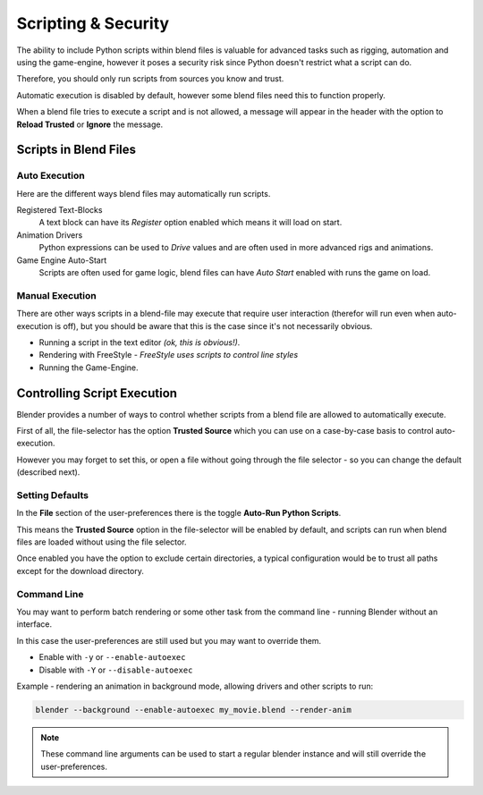 
********************
Scripting & Security
********************

The ability to include Python scripts within blend files is valuable for advanced tasks such
as rigging, automation and using the game-engine,
however it poses a security risk since Python doesn't restrict what a script can do.

Therefore, you should only run scripts from sources you know and trust.

Automatic execution is disabled by default,
however some blend files need this to function properly.

When a blend file tries to execute a script and is not allowed, a message will appear in the
header with the option to **Reload Trusted** or **Ignore** the message.


.. figure:: /images/Python_Script_AutoExec_Header.jpg
   :width: 800px


Scripts in Blend Files
======================

Auto Execution
--------------

Here are the different ways blend files may automatically run scripts.


Registered Text-Blocks
  A text block can have its *Register* option enabled which means it will load on start.
Animation Drivers
  Python expressions can be used to *Drive* values and are often used in more advanced rigs and animations.
Game Engine Auto-Start
  Scripts are often used for game logic, blend files can have *Auto Start* enabled with runs the game on load.


Manual Execution
----------------

There are other ways scripts in a blend-file may execute that require user
interaction (therefor will run even when auto-execution is off),
but you should be aware
that this is the case since it's not necessarily obvious.


- Running a script in the text editor *(ok, this is obvious!)*.
- Rendering with FreeStyle - *FreeStyle uses scripts to control line styles*
- Running the Game-Engine.


Controlling Script Execution
============================

Blender provides a number of ways to control whether scripts from a blend file are allowed to
automatically execute.

First of all, the file-selector has the option **Trusted Source** which you can use on a
case-by-case basis to control auto-execution.

However you may forget to set this,
or open a file without going through the file selector - so you can change the default
(described next).


Setting Defaults
----------------

In the **File** section of the user-preferences there is the toggle **Auto-Run Python
Scripts**.

This means the **Trusted Source** option in the file-selector will be enabled by default,
and scripts can run when blend files are loaded without using the file selector.

Once enabled you have the option to exclude certain directories,
a typical configuration would be to trust all paths except for the download directory.


.. figure:: /images/Python_Script_AutoExec_Configure.jpg
   :width: 600px


Command Line
------------

You may want to perform batch rendering or some other task from the command line - running
Blender without an interface.

In this case the user-preferences are still used but you may want to override them.

- Enable with ``-y`` or ``--enable-autoexec``
- Disable with ``-Y`` or ``--disable-autoexec``

Example - rendering an animation in background mode, allowing drivers and other scripts to run:

.. code-block:: sh

   blender --background --enable-autoexec my_movie.blend --render-anim

.. note::

   These command line arguments can be used to start a regular blender instance and will
   still override the user-preferences.

